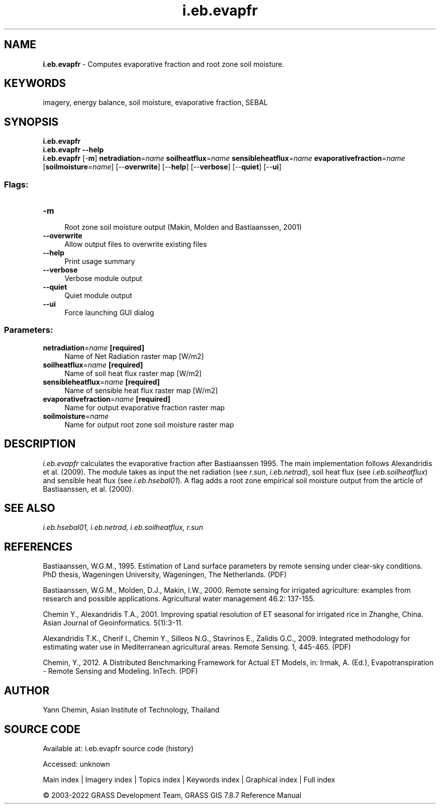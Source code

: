 .TH i.eb.evapfr 1 "" "GRASS 7.8.7" "GRASS GIS User's Manual"
.SH NAME
\fI\fBi.eb.evapfr\fR\fR  \- Computes evaporative fraction and root zone soil moisture.
.SH KEYWORDS
imagery, energy balance, soil moisture, evaporative fraction, SEBAL
.SH SYNOPSIS
\fBi.eb.evapfr\fR
.br
\fBi.eb.evapfr \-\-help\fR
.br
\fBi.eb.evapfr\fR [\-\fBm\fR] \fBnetradiation\fR=\fIname\fR \fBsoilheatflux\fR=\fIname\fR \fBsensibleheatflux\fR=\fIname\fR \fBevaporativefraction\fR=\fIname\fR  [\fBsoilmoisture\fR=\fIname\fR]   [\-\-\fBoverwrite\fR]  [\-\-\fBhelp\fR]  [\-\-\fBverbose\fR]  [\-\-\fBquiet\fR]  [\-\-\fBui\fR]
.SS Flags:
.IP "\fB\-m\fR" 4m
.br
Root zone soil moisture output (Makin, Molden and Bastiaanssen, 2001)
.IP "\fB\-\-overwrite\fR" 4m
.br
Allow output files to overwrite existing files
.IP "\fB\-\-help\fR" 4m
.br
Print usage summary
.IP "\fB\-\-verbose\fR" 4m
.br
Verbose module output
.IP "\fB\-\-quiet\fR" 4m
.br
Quiet module output
.IP "\fB\-\-ui\fR" 4m
.br
Force launching GUI dialog
.SS Parameters:
.IP "\fBnetradiation\fR=\fIname\fR \fB[required]\fR" 4m
.br
Name of Net Radiation raster map [W/m2]
.IP "\fBsoilheatflux\fR=\fIname\fR \fB[required]\fR" 4m
.br
Name of soil heat flux raster map [W/m2]
.IP "\fBsensibleheatflux\fR=\fIname\fR \fB[required]\fR" 4m
.br
Name of sensible heat flux raster map [W/m2]
.IP "\fBevaporativefraction\fR=\fIname\fR \fB[required]\fR" 4m
.br
Name for output evaporative fraction raster map
.IP "\fBsoilmoisture\fR=\fIname\fR" 4m
.br
Name for output root zone soil moisture raster map
.SH DESCRIPTION
\fIi.eb.evapfr\fR calculates the evaporative fraction after
Bastiaanssen 1995. The main implementation follows Alexandridis et al.
(2009). The module takes as input the net radiation (see \fIr.sun\fR,
\fIi.eb.netrad\fR), soil heat flux (see \fIi.eb.soilheatflux\fR)
and sensible heat flux (see \fIi.eb.hsebal01\fR). A flag adds a
root zone empirical soil moisture output from the article of
Bastiaanssen, et al. (2000).
.SH SEE ALSO
\fI
i.eb.hsebal01,
i.eb.netrad,
i.eb.soilheatflux,
r.sun
\fR
.SH REFERENCES
.PP
Bastiaanssen, W.G.M., 1995.
Estimation of Land surface parameters by remote sensing under clear\-sky
conditions. PhD thesis, Wageningen University, Wageningen, The Netherlands.
(PDF)
.PP
Bastiaanssen, W.G.M., Molden, D.J., Makin, I.W., 2000.
Remote sensing for irrigated agriculture: examples from research and
possible applications. Agricultural water management 46.2: 137\-155.
.PP
Chemin Y., Alexandridis T.A., 2001. Improving spatial resolution of ET
seasonal for irrigated rice in Zhanghe, China. Asian Journal of Geoinformatics.
5(1):3\-11.
.PP
Alexandridis T.K., Cherif I., Chemin Y., Silleos N.G., Stavrinos E.,
Zalidis G.C., 2009.
Integrated methodology for estimating water use in Mediterranean
agricultural areas. Remote Sensing. 1, 445\-465.
(PDF)
.PP
Chemin, Y., 2012.
A Distributed Benchmarking Framework for Actual ET Models,
in: Irmak, A. (Ed.), Evapotranspiration \- Remote Sensing and Modeling. InTech.
(PDF)
.SH AUTHOR
Yann Chemin, Asian Institute of Technology, Thailand
.SH SOURCE CODE
.PP
Available at:
i.eb.evapfr source code
(history)
.PP
Accessed: unknown
.PP
Main index |
Imagery index |
Topics index |
Keywords index |
Graphical index |
Full index
.PP
© 2003\-2022
GRASS Development Team,
GRASS GIS 7.8.7 Reference Manual
